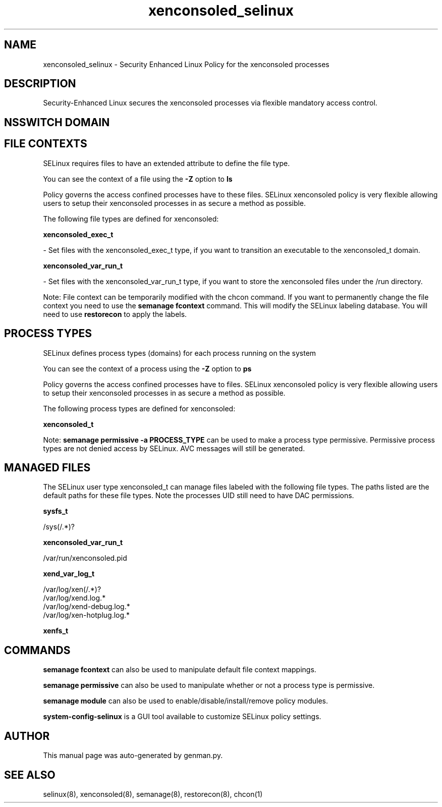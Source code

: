 .TH  "xenconsoled_selinux"  "8"  "xenconsoled" "dwalsh@redhat.com" "xenconsoled SELinux Policy documentation"
.SH "NAME"
xenconsoled_selinux \- Security Enhanced Linux Policy for the xenconsoled processes
.SH "DESCRIPTION"

Security-Enhanced Linux secures the xenconsoled processes via flexible mandatory access
control.  

.SH NSSWITCH DOMAIN

.SH FILE CONTEXTS
SELinux requires files to have an extended attribute to define the file type. 
.PP
You can see the context of a file using the \fB\-Z\fP option to \fBls\bP
.PP
Policy governs the access confined processes have to these files. 
SELinux xenconsoled policy is very flexible allowing users to setup their xenconsoled processes in as secure a method as possible.
.PP 
The following file types are defined for xenconsoled:


.EX
.PP
.B xenconsoled_exec_t 
.EE

- Set files with the xenconsoled_exec_t type, if you want to transition an executable to the xenconsoled_t domain.


.EX
.PP
.B xenconsoled_var_run_t 
.EE

- Set files with the xenconsoled_var_run_t type, if you want to store the xenconsoled files under the /run directory.


.PP
Note: File context can be temporarily modified with the chcon command.  If you want to permanently change the file context you need to use the 
.B semanage fcontext 
command.  This will modify the SELinux labeling database.  You will need to use
.B restorecon
to apply the labels.

.SH PROCESS TYPES
SELinux defines process types (domains) for each process running on the system
.PP
You can see the context of a process using the \fB\-Z\fP option to \fBps\bP
.PP
Policy governs the access confined processes have to files. 
SELinux xenconsoled policy is very flexible allowing users to setup their xenconsoled processes in as secure a method as possible.
.PP 
The following process types are defined for xenconsoled:

.EX
.B xenconsoled_t 
.EE
.PP
Note: 
.B semanage permissive -a PROCESS_TYPE 
can be used to make a process type permissive. Permissive process types are not denied access by SELinux. AVC messages will still be generated.

.SH "MANAGED FILES"

The SELinux user type xenconsoled_t can manage files labeled with the following file types.  The paths listed are the default paths for these file types.  Note the processes UID still need to have DAC permissions.

.br
.B sysfs_t

	/sys(/.*)?
.br

.br
.B xenconsoled_var_run_t

	/var/run/xenconsoled\.pid
.br

.br
.B xend_var_log_t

	/var/log/xen(/.*)?
.br
	/var/log/xend\.log.*
.br
	/var/log/xend-debug\.log.*
.br
	/var/log/xen-hotplug\.log.*
.br

.br
.B xenfs_t


.SH "COMMANDS"
.B semanage fcontext
can also be used to manipulate default file context mappings.
.PP
.B semanage permissive
can also be used to manipulate whether or not a process type is permissive.
.PP
.B semanage module
can also be used to enable/disable/install/remove policy modules.

.PP
.B system-config-selinux 
is a GUI tool available to customize SELinux policy settings.

.SH AUTHOR	
This manual page was auto-generated by genman.py.

.SH "SEE ALSO"
selinux(8), xenconsoled(8), semanage(8), restorecon(8), chcon(1)
